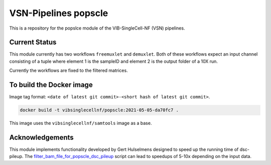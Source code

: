 
VSN-Pipelines popscle
======================

This is a repository for the popslce module of the VIB-SingleCell-NF (VSN) pipelines.

Current Status
---------------

This module currently has two workflows ``freemuxlet`` and ``demuxlet``. 
Both of these workflows expect an input channel consisting of a tuple where
element 1 is the sampleID and element 2 is the output folder of a 10X run.

Currently the workflows are fixed to the filtered matrices.

To build the Docker image
-------------------------

Image tag format: ``<date of latest git commit>-<short hash of latest git commit>``.

.. code:: bash

    docker build -t vibsinglecellnf/popscle:2021-05-05-da70fc7 .

This image uses the ``vibsinglecellnf/samtools`` image as a base.

Acknowledgements
----------------

This module implements functionality developed by Gert Hulselmens designed to
speed up the running time of dsc-pileup. The `filter_bam_file_for_popscle_dsc_pileup`_
script can lead to speedups of 5-10x depending on the input data.

.. _`filter_bam_file_for_popscle_dsc_pileup`: https://github.com/aertslab/popscle_helper_tools

